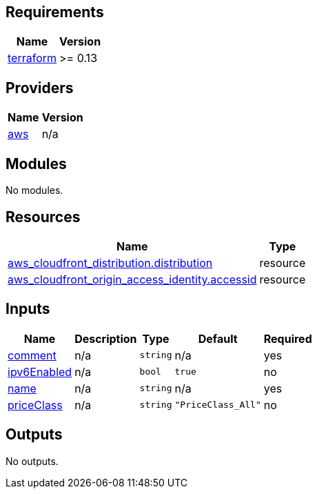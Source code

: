 == Requirements

[cols="a,a",options="header,autowidth"]
|===
|Name |Version
|[[requirement_terraform]] <<requirement_terraform,terraform>> |>= 0.13
|===

== Providers

[cols="a,a",options="header,autowidth"]
|===
|Name |Version
|[[provider_aws]] <<provider_aws,aws>> |n/a
|===

== Modules

No modules.

== Resources

[cols="a,a",options="header,autowidth"]
|===
|Name |Type
|https://registry.terraform.io/providers/hashicorp/aws/latest/docs/resources/cloudfront_distribution[aws_cloudfront_distribution.distribution] |resource
|https://registry.terraform.io/providers/hashicorp/aws/latest/docs/resources/cloudfront_origin_access_identity[aws_cloudfront_origin_access_identity.accessid] |resource
|===

== Inputs

[cols="a,a,a,a,a",options="header,autowidth"]
|===
|Name |Description |Type |Default |Required
|[[input_comment]] <<input_comment,comment>>
|n/a
|`string`
|n/a
|yes

|[[input_ipv6Enabled]] <<input_ipv6Enabled,ipv6Enabled>>
|n/a
|`bool`
|`true`
|no

|[[input_name]] <<input_name,name>>
|n/a
|`string`
|n/a
|yes

|[[input_priceClass]] <<input_priceClass,priceClass>>
|n/a
|`string`
|`"PriceClass_All"`
|no

|===

== Outputs

No outputs.